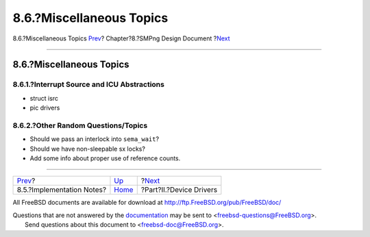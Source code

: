 =========================
8.6.?Miscellaneous Topics
=========================

.. raw:: html

   <div class="navheader">

8.6.?Miscellaneous Topics
`Prev <smp-implementation-notes.html>`__?
Chapter?8.?SMPng Design Document
?\ `Next <devicedrivers.html>`__

--------------

.. raw:: html

   </div>

.. raw:: html

   <div class="sect1">

.. raw:: html

   <div class="titlepage" xmlns="">

.. raw:: html

   <div>

.. raw:: html

   <div>

8.6.?Miscellaneous Topics
-------------------------

.. raw:: html

   </div>

.. raw:: html

   </div>

.. raw:: html

   </div>

.. raw:: html

   <div class="sect2">

.. raw:: html

   <div class="titlepage" xmlns="">

.. raw:: html

   <div>

.. raw:: html

   <div>

8.6.1.?Interrupt Source and ICU Abstractions
~~~~~~~~~~~~~~~~~~~~~~~~~~~~~~~~~~~~~~~~~~~~

.. raw:: html

   </div>

.. raw:: html

   </div>

.. raw:: html

   </div>

- struct isrc

- pic drivers

.. raw:: html

   </div>

.. raw:: html

   <div class="sect2">

.. raw:: html

   <div class="titlepage" xmlns="">

.. raw:: html

   <div>

.. raw:: html

   <div>

8.6.2.?Other Random Questions/Topics
~~~~~~~~~~~~~~~~~~~~~~~~~~~~~~~~~~~~

.. raw:: html

   </div>

.. raw:: html

   </div>

.. raw:: html

   </div>

- Should we pass an interlock into ``sema_wait``?

- Should we have non-sleepable sx locks?

- Add some info about proper use of reference counts.

.. raw:: html

   </div>

.. raw:: html

   </div>

.. raw:: html

   <div class="navfooter">

--------------

+---------------------------------------------+-------------------------+------------------------------------+
| `Prev <smp-implementation-notes.html>`__?   | `Up <smp.html>`__       | ?\ `Next <devicedrivers.html>`__   |
+---------------------------------------------+-------------------------+------------------------------------+
| 8.5.?Implementation Notes?                  | `Home <index.html>`__   | ?Part?II.?Device Drivers           |
+---------------------------------------------+-------------------------+------------------------------------+

.. raw:: html

   </div>

All FreeBSD documents are available for download at
http://ftp.FreeBSD.org/pub/FreeBSD/doc/

| Questions that are not answered by the
  `documentation <http://www.FreeBSD.org/docs.html>`__ may be sent to
  <freebsd-questions@FreeBSD.org\ >.
|  Send questions about this document to <freebsd-doc@FreeBSD.org\ >.
